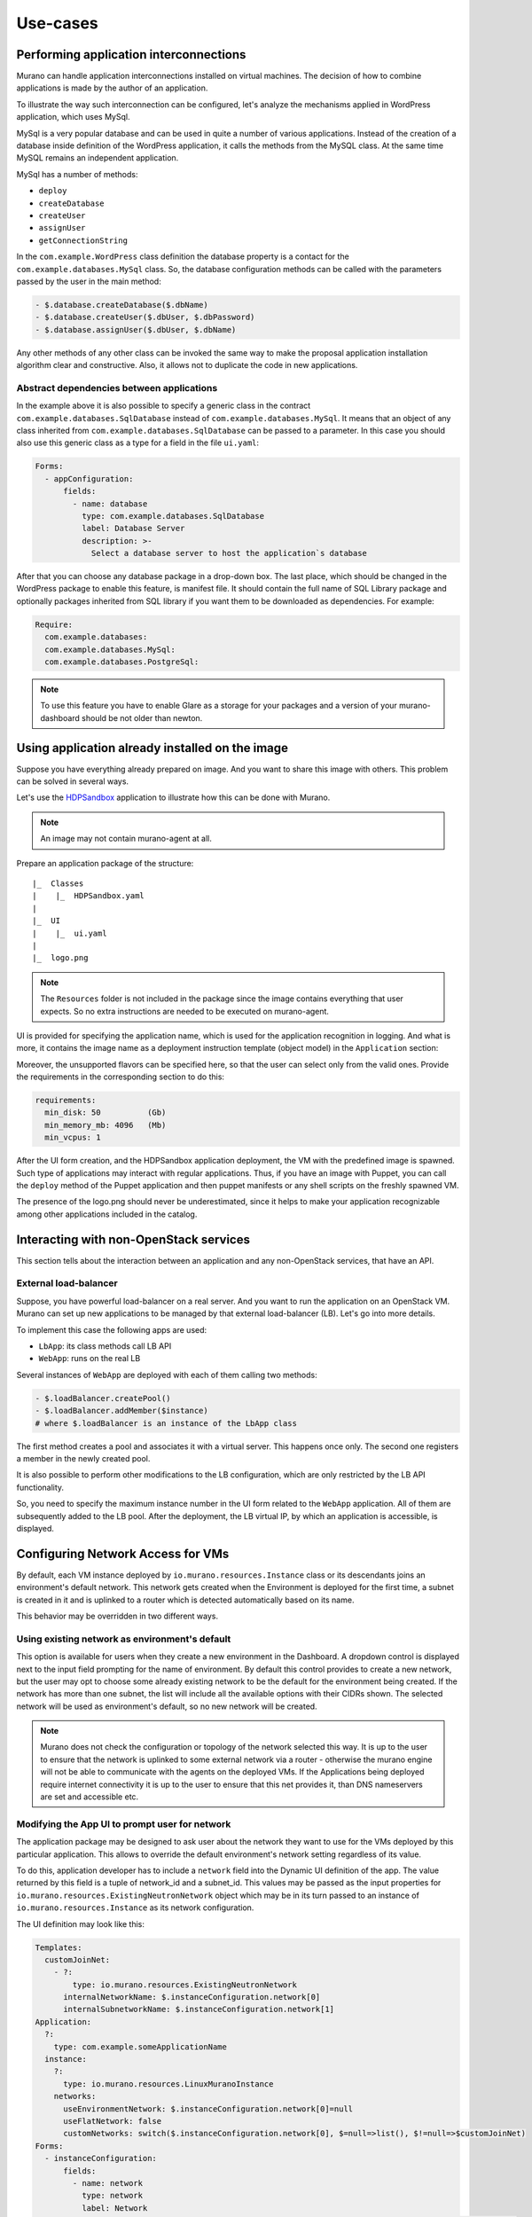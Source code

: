 .. _use-cases:

=========
Use-cases
=========

Performing application interconnections
~~~~~~~~~~~~~~~~~~~~~~~~~~~~~~~~~~~~~~~

Murano can handle application interconnections installed on virtual machines.
The decision of how to combine applications is made by the author of
an application.

To illustrate the way such interconnection can be configured,
let's analyze the mechanisms applied in WordPress application, which
uses MySql.

MySql is a very popular database and can be used in quite a number of various
applications. Instead of the creation of a database inside definition of the
WordPress application, it calls the methods from the MySQL class. At the same
time MySQL remains an independent application.

MySql has a number of methods:

* ``deploy``
* ``createDatabase``
* ``createUser``
* ``assignUser``
* ``getConnectionString``

In the ``com.example.WordPress`` class definition the database property is a
contact for the ``com.example.databases.MySql`` class. So, the database
configuration methods can be called with the parameters passed by the user
in the main method:

.. code-block:: yaml

   - $.database.createDatabase($.dbName)
   - $.database.createUser($.dbUser, $.dbPassword)
   - $.database.assignUser($.dbUser, $.dbName)

Any other methods of any other class can be invoked the same way to
make the proposal application installation algorithm clear and
constructive. Also, it allows not to duplicate the code in new applications.

Abstract dependencies between applications
------------------------------------------
In the example above it is also possible to specify a generic class in the
contract ``com.example.databases.SqlDatabase`` instead of
``com.example.databases.MySql``. It means that an object of any class inherited
from ``com.example.databases.SqlDatabase`` can be passed to a parameter. In
this case you should also use this generic class as a type for a field in
the file ``ui.yaml``:

.. code-block:: yaml

   Forms:
     - appConfiguration:
         fields:
           - name: database
             type: com.example.databases.SqlDatabase
             label: Database Server
             description: >-
               Select a database server to host the application`s database

After that you can choose any database package in a drop-down box.
The last place, which should be changed in the WordPress package to enable this
feature, is manifest file. It should contain the full name of SQL Library
package and optionally packages inherited from SQL library if you want them to
be downloaded as dependencies. For example:

.. code-block:: yaml

   Require:
     com.example.databases:
     com.example.databases.MySql:
     com.example.databases.PostgreSql:

.. note::
   To use this feature you have to enable Glare as a storage for your packages
   and a version of your murano-dashboard should be not older than newton.

Using application already installed on the image
~~~~~~~~~~~~~~~~~~~~~~~~~~~~~~~~~~~~~~~~~~~~~~~~

Suppose you have everything already prepared on image. And you want to share this
image with others. This problem can be solved in several ways.

Let's use the
`HDPSandbox <https://github.com/openstack/murano-apps/tree/master/HDPSandbox/package>`_
application to illustrate how this can be done with Murano.

.. note::
   An image may not contain murano-agent at all.

Prepare an application package of the structure:

::

 |_  Classes
 |    |_  HDPSandbox.yaml
 |
 |_  UI
 |    |_  ui.yaml
 |
 |_  logo.png

.. note::

  The ``Resources`` folder is not included in the package since the image
  contains everything that user expects. So no extra instructions are needed
  to be executed on murano-agent.

UI is provided for specifying the application name, which is used for the application
recognition in logging. And what is more, it contains the image name as a deployment
instruction template (object model) in the ``Application`` section:

.. code-block:: yaml
   :linenos:

   Application:
   ?:
     type: com.example.HDPSandbox
   name: $.appConfiguration.name
   instance:
     ?:
       type: io.murano.resources.LinuxMuranoInstance
     name: generateHostname($.instanceConfiguration.unitNamingPattern, 1)
     flavor: $.instanceConfiguration.flavor
     image: 'hdp-sandbox'
     assignFloatingIp: true

Moreover, the unsupported flavors can be specified here, so that the user can
select only from the valid ones. Provide the requirements in the
corresponding section to do this:

.. code-block:: yaml

   requirements:
     min_disk: 50          (Gb)
     min_memory_mb: 4096   (Mb)
     min_vcpus: 1

After the UI form creation, and the HDPSandbox application deployment,
the VM with the predefined image is spawned. Such type of applications may
interact with regular applications. Thus, if you have an image with Puppet,
you can call the ``deploy`` method of the Puppet application and then puppet
manifests or any shell scripts on the freshly spawned VM.

The presence of the logo.png should never be underestimated, since it helps to make
your application recognizable among other applications included in the catalog.

Interacting with non-OpenStack services
~~~~~~~~~~~~~~~~~~~~~~~~~~~~~~~~~~~~~~~

This section tells about the interaction between an application and any non-OpenStack
services, that have an API.

External load-balancer
----------------------
Suppose, you have powerful load-balancer on a real server. And you want to run
the application on an OpenStack VM. Murano can set up new applications to be managed
by that external load-balancer (LB). Let's go into more details.

To implement this case the following apps are used:

* ``LbApp``:  its class methods call LB API

* ``WebApp``:  runs on the real LB

Several instances of ``WebApp`` are deployed with each of them calling
two methods:

.. code-block:: yaml

  - $.loadBalancer.createPool()
  - $.loadBalancer.addMember($instance)
  # where $.loadBalancer is an instance of the LbApp class

The first method creates a pool and associates it with a virtual server.
This happens once only. The second one registers a member in the newly created pool.

It is also possible to perform other modifications to the LB configuration,
which are only restricted by the LB API functionality.

So, you need to specify the maximum instance number in the UI form related to the
``WebApp`` application. All of them are subsequently added to the LB pool.
After the deployment, the LB virtual IP, by which an application is accessible,
is displayed.

Configuring Network Access for VMs
~~~~~~~~~~~~~~~~~~~~~~~~~~~~~~~~~~

By default, each VM instance deployed by ``io.murano.resources.Instance`` class
or its descendants joins an environment's default network. This network gets
created when the Environment is deployed for the first time, a subnet is
created in it and is uplinked to a router which is detected automatically based
on its name.

This behavior may be overridden in two different ways.

Using existing network as environment's default
-----------------------------------------------

This option is available for users when they create a new environment in the
Dashboard. A dropdown control is displayed next to the input field prompting
for the name of environment. By default this control provides to create a new
network, but the user may opt to choose some already existing network to be the
default for the environment being created. If the network has more than one
subnet, the list will include all the available options with their CIDRs
shown. The selected network will be used as environment's default, so no new
network will be created.

.. note::

  Murano does not check the configuration or topology of the network selected
  this way. It is up to the user to ensure that the network is uplinked to some
  external network via a router - otherwise the murano engine will not be able
  to communicate with the agents on the deployed VMs. If the Applications being
  deployed require internet connectivity it is up to the user to ensure that
  this net provides it, than DNS nameservers are set and accessible etc.


Modifying the App UI to prompt user for network
-----------------------------------------------

The application package may be designed to ask user about the network they want
to use for the VMs deployed by this particular application. This allows to
override the default environment's network setting regardless of its value.

To do this, application developer has to include a ``network`` field into the
Dynamic UI definition of the app. The value returned by this field is a tuple
of network_id and a subnet_id. This values may be passed as the
input properties for ``io.murano.resources.ExistingNeutronNetwork`` object
which may be in its turn passed to an instance of
``io.murano.resources.Instance`` as its network configuration.

The UI definition may look like this:

.. code-block:: yaml

  Templates:
    customJoinNet:
      - ?:
          type: io.murano.resources.ExistingNeutronNetwork
        internalNetworkName: $.instanceConfiguration.network[0]
        internalSubnetworkName: $.instanceConfiguration.network[1]
  Application:
    ?:
      type: com.example.someApplicationName
    instance:
      ?:
        type: io.murano.resources.LinuxMuranoInstance
      networks:
        useEnvironmentNetwork: $.instanceConfiguration.network[0]=null
        useFlatNetwork: false
        customNetworks: switch($.instanceConfiguration.network[0], $=null=>list(), $!=null=>$customJoinNet)
  Forms:
    - instanceConfiguration:
        fields:
          - name: network
            type: network
            label: Network
            description: Select a network to join. 'Auto' corresponds to a default environment's network.
            required: false
            murano_networks: translate

For more details on the Dynamic UI its controls and templates please refer to
its :ref:`specification <DynamicUISpec>`.



